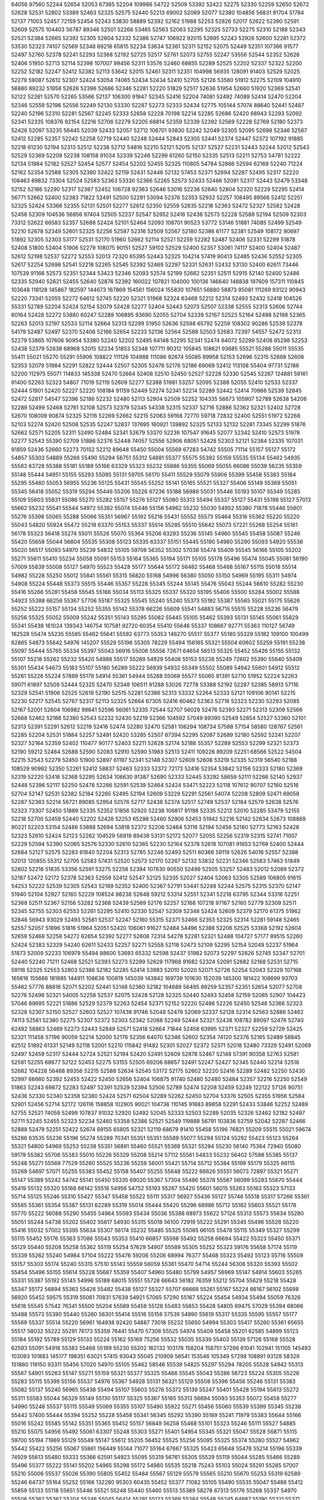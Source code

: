 64056
97560
52244
52654
52053
67365
52204
109986
54722
52509
53392
52422
52275
52330
52259
52650
52672
52628
52531
52802
53389
52463
52325
52575
52440
52213
69002
52069
52077
52380
104856
56831
91704
51784
52137
71003
52457
72159
52454
52243
53830
58889
52392
52162
51988
52253
52826
52017
52622
52390
52591
52609
52575
104403
56787
89346
52501
52266
53465
52563
52063
52295
52325
52733
52275
52310
52188
52343
52521
52384
52665
52392
52305
52604
52332
52386
52747
106922
92015
52695
52243
52926
52600
52281
52372
53530
52323
74107
52569
52348
69218
65815
52234
53634
52361
52311
52152
52075
52449
52351
107366
91577
52497
52760
52378
52241
52293
52368
52192
52725
52517
52761
52073
52755
52247
53556
52544
52352
52626
52406
51950
52713
52114
52398
107007
99456
52311
53576
52460
68855
52289
52525
52202
52337
52322
52200
52252
52182
52247
52412
52382
52113
53642
52015
52461
52311
52351
104998
56935
128091
91403
52529
52025
52279
59087
52612
52307
52424
53054
74065
52434
52434
52410
52705
52126
53580
51912
52275
52109
104910
56880
89232
51958
52626
52396
52686
52346
52281
52220
51829
52517
52636
51954
52660
51920
52369
52541
52122
52261
52570
52265
53566
52137
106300
91847
52345
52416
52204
74081
52492
74089
52414
52470
52204
52346
52559
52196
52556
52249
52130
53330
52287
52273
52333
52434
52775
105144
57074
88640
52441
52487
52240
52196
52310
52281
52567
52245
52333
52658
52228
70198
52214
52285
52686
52420
68943
52293
52092
52341
52335
108376
92154
52216
52706
52279
52205
68814
52359
52339
52392
52569
52228
52769
52180
52373
52426
52097
53235
56445
52039
52433
52057
52712
108701
93830
52242
52049
52305
52095
52698
52346
52567
52412
52285
52357
52242
52258
52719
52440
52248
52444
52843
52305
52441
52374
52447
52372
107192
91885
52218
61230
52194
52313
52512
52238
52712
54816
52210
52121
52015
52137
52527
52231
52443
52244
52012
52543
52529
52369
52208
52238
108158
91034
52339
52246
52299
61260
52150
52335
52513
52211
52753
54781
52222
52134
51984
52182
52527
52454
52577
52454
52202
52455
52325
110805
54784
52866
52594
62168
52240
71224
52162
52354
52588
52305
52380
52422
52119
52431
52446
52132
57453
52371
52694
52287
52495
52317
52220
108463
89832
73304
52524
52583
52363
53330
52366
52265
52573
52433
52466
52091
52317
52443
52479
53348
52152
52186
52290
52317
52387
52452
106728
92363
52646
53016
52236
52640
52804
52320
52229
52295
52414
56771
52662
52400
52383
71822
52491
52500
52291
53094
52376
52353
52932
52257
108495
89566
52412
52251
52325
52424
53366
52355
52131
52501
52277
52612
52350
52559
52835
52218
52363
52472
52327
52582
52428
52456
52309
104536
56856
97404
52505
52237
52547
52652
52416
52436
52573
52228
52588
52194
52509
52303
73312
52622
66583
52357
52688
52424
52101
52464
52093
108701
90523
53772
53146
51881
74085
52499
52549
52210
52678
52349
52601
52325
52256
52587
52316
52509
52567
52180
52386
61177
52381
52549
108172
90697
51892
52305
52303
53177
52531
52170
51960
52662
52114
52521
52259
52282
52487
52406
52331
52299
51878
52408
51800
52404
51906
52279
108075
90151
52527
59102
52529
52400
52357
53061
74117
52400
52404
52487
52612
52198
52537
52272
52553
52013
72320
65395
52443
52325
104214
57419
90413
52485
52436
52552
52305
52617
52254
52698
52541
52218
52265
52545
52392
52469
52297
52331
52631
52432
53130
52400
62611
73446
107539
91166
52573
52351
52344
53423
52346
52093
52574
52199
52662
52351
52511
52915
52140
52400
52486
52335
52940
52621
52455
52640
52876
52392
160022
107821
104000
100136
146640
148838
197609
157311
110845
103648
118128
145867
182597
144673
167869
154561
156024
155830
107651
56880
58873
95081
111269
93122
90943
52220
73341
52055
52272
64612
52745
52220
52321
51968
52324
63469
52212
52314
52493
52432
52418
104526
55331
52789
52204
52424
52154
52079
52428
52277
52404
52443
52073
52507
52338
52555
52313
52606
52744
60164
52428
52272
53880
60247
52289
106895
93690
52055
52704
52339
52167
52523
52164
52498
52198
52365
52263
52013
52197
52533
52114
52664
52313
52299
51950
52636
52598
65792
52259
108302
90286
52539
52378
54179
52487
52497
52370
52406
52166
52654
52233
52136
52564
52588
52503
52683
72397
54557
52472
52313
52279
53865
107606
90954
53380
52240
52202
52495
64148
52295
52341
52474
64072
52299
52408
65298
52253
52438
52379
52638
68968
52015
52234
51853
52348
107711
90312
105845
108621
93685
55521
55286
55011
55535
55411
55021
55270
55291
55906
108822
111126
104988
111086
92674
55085
89958
52153
52696
52315
52668
52608
52353
52079
51984
52291
52822
52444
52507
52305
52476
52176
52186
69069
52412
113108
55404
97731
52186
52200
112975
55071
114833
145338
52470
52664
52408
52510
52450
52527
52228
52330
52545
52267
124881
59161
91400
52263
52323
54807
71019
52119
52609
52277
52388
51981
53257
52095
52388
52055
52410
52533
52337
52444
51901
52420
52227
52220
108184
91159
52449
52274
52341
52214
52289
52442
52414
70966
52539
52845
52472
52817
54547
52396
52186
52232
52480
52113
52904
52509
52252
104335
56673
105907
52789
52638
54206
52289
52499
52468
52761
52108
52573
52379
52345
54338
52315
52337
52716
52886
52362
52321
52402
52728
52670
108009
90874
52325
52116
52269
52662
52215
52063
59168
72770
59718
72832
52400
52551
51972
52268
52103
52274
52420
52506
52535
52247
52837
137695
160921
139892
52325
52133
52132
52281
73345
52299
51876
52662
52571
52205
52311
52490
52484
52341
52679
53370
52236
107547
91645
52077
52342
52410
52573
51978
52277
52543
55390
52709
51886
52376
52448
74057
52556
52906
68051
52428
52303
52121
52384
52335
107031
91859
52436
52660
52273
70152
52212
89648
55450
55004
55569
67283
54742
55505
71114
55157
55127
55172
54857
55303
54889
55266
55490
55294
56751
55312
54881
55377
55575
55392
55159
55535
55134
55462
54935
55583
63728
55388
55181
55189
55166
63329
55323
55232
55886
55355
55069
55055
66086
55039
56235
55359
55148
55444
54951
55155
55293
55095
55131
59705
56170
55411
55529
55079
55906
55399
55458
55383
55184
55295
55460
55053
56955
55236
55125
55431
55545
55252
55141
55165
55521
55327
55406
55149
55369
55051
55345
56418
55052
55319
55294
55446
55206
55226
67236
55188
56989
55031
55446
55193
55107
55349
55285
55109
55603
55831
55086
55270
55282
55157
55276
55127
55060
55313
55494
55337
55127
55431
55198
55127
57013
55662
55232
55541
55544
54972
55382
55074
55446
55156
54962
55232
55030
54952
55380
71878
55446
55601
55276
55398
55065
55288
55066
55351
56967
55192
55216
55431
55552
55573
55464
55316
55362
55220
55220
55043
54820
55924
55472
55218
63370
55153
55337
55514
55285
55510
55642
55073
57221
55268
55254
55161
56178
55323
56418
55274
55011
55526
55070
55364
55206
63293
55236
55145
54960
55545
55458
55087
55246
55420
55658
55044
56804
55535
55308
55123
55335
63337
55151
55445
55190
54980
55290
55093
54920
55536
55020
56517
55093
54970
55239
54832
55105
59708
56352
55302
57038
55474
55409
55545
56166
55105
55202
55271
55611
55410
55234
55058
55091
55153
55164
55365
55194
55171
55105
55178
55496
55474
55045
55081
56190
57009
55839
55008
55127
54970
55523
55428
55177
55644
55172
56462
55468
55468
55167
55115
55018
55514
54982
55228
55250
55012
55841
55561
55315
56820
55168
54996
56380
55050
55150
54969
55195
55311
54974
54908
55224
55448
55373
55515
55446
55357
55228
55345
55244
55145
55476
55043
55244
56610
55282
55230
55416
55266
55281
55458
55545
55166
55034
55113
55325
55337
55320
55195
55406
55500
55284
55002
55588
54923
55388
66256
55367
57706
55187
55325
55545
55240
55240
55373
55192
55387
55565
55021
55175
55626
55252
55222
55157
55134
55252
55355
55142
55378
66226
55609
55541
54883
56715
55515
55228
55236
56479
55256
55325
55052
55009
55242
55351
55143
55295
55082
55445
55105
55462
55393
55131
55145
55061
55829
55341
55438
161024
139343
146754
107581
92720
60354
55410
55646
55337
108667
92771
55363
110127
56749
182528
55474
55235
55585
55462
55641
55592
63773
55353
146270
55517
55377
55180
55329
55182
109100
100499
62865
54873
55642
54976
145207
55529
55196
55305
78229
55494
156165
55321
55504
60602
55259
55191
55238
55097
55444
55765
55334
55397
55043
56916
55006
55556
72671
64654
56513
55325
55452
55426
55155
55132
55107
55218
55262
55232
55420
54988
55517
55289
54929
55408
55153
55238
55249
72602
55390
55640
55409
55301
55434
54673
55183
55107
55180
56289
55222
56939
54932
55349
55502
55089
54942
55601
54912
55512
55261
55226
55224
57889
55178
54914
55361
54944
55288
55069
55577
55065
91391
52710
51952
52224
52263
59071
61897
52509
52444
52325
52470
52348
106511
91288
53026
72778
53388
52192
52287
52385
58913
57116
52329
52541
51906
52525
52619
52190
52515
52281
52386
52313
53332
52264
52333
52121
109106
90141
52215
52230
52217
52545
52767
52317
52113
52325
52664
67305
52416
60462
52363
52716
52323
52230
52293
52085
52167
52001
52604
106982
98641
52596
56061
52335
72544
52707
56029
52476
52393
52271
52313
52309
52566
52668
52462
52188
52380
52543
52232
52430
52219
52366
104592
57049
89390
52549
52854
52527
52360
52101
52313
52391
52291
52612
52219
52416
52474
52280
52470
52581
106294
108734
57588
57154
58580
128767
52561
52285
52204
52531
51884
52257
52491
52420
53285
52507
67394
52295
52097
52689
52180
52592
52241
52207
52327
52164
52359
52402
110477
90177
52403
52211
52628
52174
52188
55357
52289
52553
52299
52321
52373
52190
59212
52464
52688
52590
52083
52910
52590
51983
52513
52411
109226
89209
52251
68566
52522
54504
52215
52543
52279
52450
51900
52897
61197
52341
52148
52307
52609
52608
53219
52335
52319
56540
52188
108529
90992
52350
52261
52412
58837
52463
52333
52372
72173
52416
52354
53842
52156
52333
52180
52369
52319
52220
52416
52368
52295
52634
106630
91387
52690
52333
52445
53292
58659
52111
52266
52140
52937
52448
52396
52117
52250
52478
52286
52591
52539
52464
52424
53471
52223
52118
107612
90707
52160
52516
52704
52147
52531
52382
52184
52265
52495
52194
52609
53229
52291
52561
54074
52208
52809
52471
69058
52287
52383
52214
56721
89085
52954
52576
52717
52438
52374
52517
52749
52537
52184
52579
52638
52576
52323
73307
52450
51889
52335
52352
51856
52920
52238
106817
91198
52335
52212
52010
52285
53479
52155
52218
52700
52459
52440
52202
52428
52253
65298
52460
52906
52453
51942
52216
52142
52834
52673
108869
90221
52203
53154
52486
53888
52694
53818
52372
52206
52464
53116
52194
52456
52180
52773
52163
52428
52323
52610
52424
52123
52262
104529
56919
89438
53131
52172
52077
52055
52256
52319
52315
52741
71007
52229
52594
52390
52065
52576
52330
52610
52365
52230
52164
52378
52618
107081
91653
52769
52400
52444
52684
52127
52575
52283
61840
52204
52313
52785
52246
52493
52511
60366
59119
52626
54016
52557
52388
52013
120855
55312
52705
52583
57431
52520
52573
52170
52267
52132
53832
52231
52346
52583
57463
51849
52802
52216
51835
53356
52591
53275
52258
52394
107830
90550
52499
52505
53257
52483
52012
52089
52372
52187
52472
52172
52378
52363
52559
52412
52547
52125
52335
52027
52404
52063
52305
52589
106805
91615
54253
52222
52539
52305
52543
52189
52352
52400
52367
52791
53441
52248
52244
52575
52315
52370
52147
51940
52104
52927
52160
52229
108524
98238
52648
59212
53314
52551
52341
52218
63795
52344
53316
52251
52368
52511
52367
52156
53282
52368
52439
52569
52176
52257
52166
107218
97167
52160
52779
52309
52511
52345
52755
52303
62553
52261
52295
52410
52330
52547
52309
52348
52424
52609
52379
52170
61375
51962
52848
56943
93029
52493
52581
52537
52247
52160
55315
52371
52466
52353
52325
52314
52281
59148
52465
52557
52057
51896
51816
51964
52051
52420
106061
91627
52484
54496
52388
52206
52525
53368
52192
52604
52659
52468
52258
54272
62654
52392
52277
52608
72314
54278
52281
52321
52488
104727
57177
89515
52260
52424
52383
52329
54240
62611
52433
52257
52271
52558
52118
52473
52109
52295
52154
52049
52237
51964
51873
52009
52233
106979
55494
88600
53693
65332
52598
52437
51982
52073
52297
52626
52745
52347
52701
52440
52240
71211
52468
52521
52393
52273
52299
52629
117968
91682
52324
52091
52682
52168
52531
52715
59116
52325
52553
52803
52386
52182
52285
52414
53983
52010
52020
52071
52726
52254
52043
52329
107168
165616
155666
181685
144911
108636
100819
145039
143842
169739
101630
152039
145300
181422
108699
93703
55462
57776
88816
52071
52202
52441
52148
52360
52182
104689
56495
89259
52357
52351
52654
52077
52708
52278
52496
52321
54005
52258
52537
52075
52428
52128
52325
52440
52493
52458
52159
52085
52907
104423
57046
89695
52221
51886
52529
52379
52263
52454
52371
52152
52220
52486
52226
52450
52548
52366
52323
52328
52307
52150
52527
52603
52527
107438
91746
52048
52476
52069
52337
52128
52314
52563
52886
52462
74113
52561
52380
52275
52307
52372
52303
52342
52088
52249
52444
52321
52438
108782
89097
52476
52740
62492
58863
52489
52273
52443
52849
52571
52418
52664
71844
52458
63995
52371
52327
52259
52729
52425
52321
111458
57196
90059
52214
52000
52176
52356
64070
52346
52602
52354
74120
52376
52165
52489
58845
62512
51892
61331
52149
52118
52001
52210
115842
91482
52301
52027
52372
52371
52018
52480
73329
52491
52069
52497
52459
52317
52444
52724
52521
52194
52420
52491
52609
52878
52467
52148
57391
90358
52763
52581
52581
52255
68677
52122
52453
52275
53155
52505
69206
68857
52491
52247
52427
52345
52440
52214
52516
52682
104228
56468
89356
52215
52588
52634
52545
53172
52175
52602
52220
52416
52289
52482
52250
52430
52997
66660
52392
52455
52422
52450
52656
52404
106875
91740
52480
52480
52484
52357
52216
52250
52549
51863
52243
69872
52283
52497
52391
52529
52394
52506
52789
52474
52208
52459
52249
122122
57126
90751
52436
52330
52340
52358
52380
52424
52571
62504
52289
52262
52450
52704
53376
52505
52355
51956
52584
52901
52456
52714
52172
126116
158858
102905
90021
104736
110145
91883
89858
52291
52433
53846
52252
52489
52755
52521
74059
52499
107837
91032
52920
52492
52045
52333
52503
52289
52035
52326
52462
52182
52497
52711
52245
52455
52323
52234
52460
53358
52386
52521
52549
119888
56791
103836
52759
52042
52287
52466
52888
52479
52251
52422
52674
69155
65805
52321
52119
68679
91410
55458
55196
76821
55209
55515
55021
59674
55286
63535
55236
55196
55274
55289
70341
55351
55351
55589
55077
55294
55124
55292
55423
55123
55264
55321
54800
54969
55253
55238
55351
56891
55460
55521
55369
55321
55294
55230
56140
75364
72940
55080
59179
55382
55706
55383
55010
55226
55329
55208
55214
57112
55561
54833
55232
56402
57598
55385
55137
55248
55271
55569
77529
55260
55525
55236
55258
56001
55421
55714
55712
55384
55199
55179
55325
66115
55269
54897
57071
55255
55383
55452
55158
55407
55255
55648
55222
66626
55551
56073
72897
55321
55271
55147
55389
55242
54742
55141
55450
55335
69020
55367
57304
55486
55378
55567
56099
55283
55670
55444
55419
55132
55320
55168
66142
55518
54956
54752
55193
55267
55420
55601
56015
55263
55163
55323
57133
55714
55125
55246
55310
55427
55347
55458
55522
55111
55317
56927
55436
55127
55746
55518
55317
57266
55361
55565
55361
55354
55387
55131
62289
55319
55014
55444
55420
55296
68986
55712
55182
55603
55521
55178
55770
55222
56088
55290
55455
54964
55093
55434
55036
55388
68973
55622
57124
55313
55573
55634
55280
55051
55244
54738
55202
55402
55617
54930
55315
55018
56100
72919
55222
55291
55345
55496
55528
55220
55416
55032
57002
55395
55634
55307
56174
55232
55485
55325
55085
66105
55478
55115
55349
55327
55299
55115
55452
55176
55363
57086
55543
55353
55410
66857
55598
55492
55258
66694
55422
55323
55450
55371
55129
55440
55208
55258
55362
55119
55254
57629
54907
55589
55305
55252
55323
59176
55658
57174
55119
55339
55262
55240
54984
57104
55222
55476
59206
55206
68994
76377
55468
55323
55492
55123
55716
55509
55157
55303
55174
55240
55315
57510
55143
55559
56059
55361
55470
54714
55244
56306
55320
55393
55502
55454
55496
55155
55614
55228
55687
55359
55407
54960
55480
55799
54957
56969
55147
54914
55603
55265
55331
55387
55192
55145
54996
55188
68015
55551
55728
66643
56182
76359
55212
55704
55629
55218
55428
55347
55172
56894
55363
55426
55482
55438
55127
55327
55707
66668
55261
55167
55224
66167
56102
55698
56920
55452
59575
55319
55061
70831
57639
54921
57065
57290
55167
55224
55454
54934
55494
55059
76326
55618
55545
57542
76341
55500
55204
55589
55458
55128
55483
55653
55428
54805
69475
57029
55394
68066
55488
55573
55390
55440
55260
56301
55414
55516
55156
57539
54990
55619
55317
55335
55595
55557
55177
55569
55337
55514
55220
56961
164938
92420
54887
73018
55232
55650
54994
55303
55417
55260
55361
65655
55517
58032
55222
55291
76173
55359
76441
55470
57308
55525
54974
55409
55458
55201
62585
54899
55123
55184
55192
55789
55129
55133
55224
55162
55169
75256
55532
55035
55339
55403
55139
57126
55168
55528
62593
55091
54918
55383
55468
55189
55230
55202
162132
103176
158204
158751
57266
61041
102941
151105
145493
103093
101883
145177
198351
63021
57415
93043
55045
210909
56541
153546
105349
57298
108891
93128
58329
151860
119150
93311
55456
57020
54970
55105
55462
58546
55539
54825
55297
55294
78205
55528
54942
55313
55567
54901
55263
55147
55271
55159
55321
55377
55325
55466
55545
55043
55286
56723
55224
55305
55226
55283
55115
55399
55156
55537
54976
55367
54928
55131
56321
55129
55508
55396
55456
55246
55131
55383
55082
55137
55240
56965
55438
55494
55107
55603
55276
55372
55139
55247
55401
55428
55194
55613
55272
55311
55583
55044
56329
55149
55130
55117
55325
55367
55165
55313
56694
55093
55353
55072
55458
55277
54990
55248
55537
55115
55549
55069
55355
55107
55490
55922
55271
55456
55060
55539
55399
55345
55238
55442
57400
55444
55394
55252
55228
55458
55341
56345
55292
55390
55189
55241
71979
55383
55644
55166
55016
55242
55585
55142
55351
55365
55452
55157
56849
56258
55468
55101
55323
55246
55111
55527
54885
55210
55075
54956
55492
55061
63307
55248
55303
55271
55401
54954
55345
55321
55047
55528
56871
55115
59700
55194
71969
55129
55549
55147
55612
55205
56452
55525
55256
55095
55325
55374
55280
55527
54962
55442
55422
55256
55067
55861
156449
55144
71077
55164
67667
55325
55423
65648
55478
55214
55196
55339
74929
55613
55480
55333
55366
62591
54923
55095
55319
56761
55305
55529
55119
55044
55285
55466
55289
55496
55377
55222
55141
55202
54965
55298
55172
54980
55535
55218
75243
55103
55024
55291
55285
57007
55210
55006
55537
55026
55390
55805
55452
55484
55567
55129
55579
55565
55210
55670
55253
55319
62589
55246
64737
55164
55252
55166
132280
95303
60435
55452
55377
71082
55105
55490
55535
55047
55488
55412
55859
55133
55118
55651
55446
55521
55248
55440
55460
55513
55389
58278
67313
55176
55268
55337
54970
55506
55362
55367
55204
55246
55045
56414
55281
55123
55369
55384
55548
55245
64687
55190
55321
55371
55519
56759
55325
55431
55174
55309
55270
55317
71842
55620
55218
55093
55252
55129
55267
55405
55026
55404
55254
55282
55139
55434
55041
55308
54917
56650
55325
55171
55123
55619
55365
55293
55545
55089
55553
55884
55367
55238
55333
55478
55680
55073
55519
55337
55216
55307
55428
54913
55549
57715
55079
55329
55460
55060
55288
55285
55135
55535
54912
55379
55995
55468
55337
55145
55397
55214
55129
55422
55448
55270
55122
55290
55371
57232
55174
55170
55159
55156
55401
55452
55206
55450
55533
55446
55082
55185
55429
55287
55325
55540
55083
56325
54948
54984
55210
55222
56491
55180
56908
55485
55165
55926
55124
55343
55313
54877
55531
55012
55289
55163
55549
55126
55405
55959
55356
55286
55277
55185
55337
55154
55506
55645
56519
55480
55041
56196
55408
55131
59662
55285
55585
55222
55377
55946
59693
55133
55317
55222
55499
55180
55296
55252
56491
55520
55224
55140
56935
54909
55450
55259
55133
55121
54809
55865
55563
55164
63331
55540
55234
55888
55419
71844
55491
55325
55322
55507
56533
55293
55541
56232
56558
90626
52337
52500
51851
52313
69815
52267
52567
52297
53195
52548
52460
52363
51980
52238
52515
52303
52434
52449
52777
52446
107677
90683
52083
52363
52478
52498
53836
52622
52356
52560
52370
71001
52557
72133
65298
52340
52378
52336
52779
52011
52111
52640
52261
108734
90122
52708
52267
52753
74103
52449
74065
52363
52452
53744
52217
52341
52109
52470
52579
52133
52448
59211
52321
52266
52479
52450
108671
89648
52547
52420
52460
56025
52386
72540
52662
56071
52464
52380
52311
52262
52343
52559
57626
52523
52456
52141
68249
52226
52232
108225
93344
52053
52487
52591
52498
52434
52662
52664
52335
52668
52204
52493
52463
52573
59414
52533
54824
52268
52297
52150
65530
52668
106656
55177
89063
52364
52370
52214
52265
51871
52886
52325
52377
52329
52213
52416
52508
52311
52515
52105
52805
56436
52728
54282
52515
73428
109078
90067
58851
52438
52459
62198
52466
52701
52371
52258
52486
52327
52264
52785
52556
52388
53429
52708
52724
52339
52516
52621
52271
107632
211990
57146
56997
92860
55696
88799
52248
52260
52244
52373
52327
52361
52162
52779
52537
52150
56880
52438
52444
108096
95702
52434
52097
62502
67358
52374
52418
52236
52329
52779
52449
52047
52743
52654
67312
52416
52592
52366
52408
52285
52358
52313
106650
91387
52336
52444
67325
52317
60526
52386
52404
53840
58847
62508
52238
52640
52648
59414
52009
52618
52678
52719
52665
52283
52317
107281
91484
52299
52394
52570
52301
52085
52492
52212
52349
52209
52327
52384
54548
52438
52449
51787
65371
52497
52546
52690
52549
52258
53919
108715
90227
52277
54756
52519
52509
52918
52435
52442
52329
52316
52584
52670
52321
52318
64441
68179
52212
52354
52622
52493
52573
52628
106548
90781
52339
66980
57252
52217
58672
68500
52218
52212
52212
52071
52472
52658
52884
52400
52289
52623
52295
52487
52188
52602
52352
106898
91651
52311
52447
52019
52313
52164
52854
52549
52313
52147
52291
52389
52317
52402
52618
52519
52331
53566
52166
52109
52434
52146
52616
106827
91489
52394
53532
52243
52719
52481
52473
52088
52715
52320
52450
52307
53548
52213
52924
52216
52928
52061
52614
53304
52360
52396
52055
107404
92725
52598
52410
52662
52444
59118
61859
52503
52483
52727
52144
52243
52561
52422
57268
52209
52588
52317
51996
52341
67070
52352
108313
91541
58932
52333
74071
52426
72159
62165
52642
52073
52408
52249
52134
52045
52270
52337
52479
52874
52331
52667
52331
52329
52369
107470
102022
52352
56994
52805
51833
52299
69855
52249
52404
52303
52521
52225
54861
52677
52638
54181
52575
52650
52420
52533
52680
51954
123344
92081
52396
52358
59132
52043
51880
53175
52241
52410
52571
52575
52319
52531
59678
73150
52553
52260
51928
52515
53253
52269
52188
106888
91673
52152
63771
52260
52244
52228
52498
52152
58730
52367
52567
51999
52332
67400
52362
52372
64503
52377
52178
52447
52479
52317
106714
91451
52414
52271
52408
52148
52348
71891
52404
52304
52103
52475
52582
52321
52670
52574
52291
52434
52259
58661
52470
52400
53883
52487
108353
89767
52219
54409
52412
54399
52234
54703
52152
52297
52400
62494
52333
52384
52492
59096
52485
52204
52317
54222
52622
52479
52422
107022
91116
52731
52234
52105
52729
55010
52935
52709
52281
52642
52261
52199
56819
52460
74117
52262
52497
52446
52271
52188
52685
52063
104852
56852
90394
52315
52456
52481
53775
67293
69220
52063
52320
52569
52164
52505
52317
52416
52665
52511
52527
52109
52248
52345
52348
52610
107796
90465
52184
52343
52174
52416
52156
53104
52356
52386
52445
52565
104356
110940
150819
131258
52089
52236
106139
55246
52372
52953
52040
52725
52325
55383
52208
52201
52473
52599
52310
52608
52414
55419
52311
52186
52410
52277
52631
52331
53471
52104
107172
101243
52220
52246
52263
52167
52374
52358
52569
52319
52347
52226
61867
52582
51948
53935
52449
52487
52810
65324
52065
65397
52330
108540
91742
54233
52801
52569
52733
52515
52319
52600
52186
54247
52418
52322
52297
52410
52151
56775
52250
52700
52287
68935
52354
52388
52236
108677
95155
52592
52519
52478
52350
52227
51817
52694
52188
52446
52442
57244
52606
58692
52029
52694
52398
52317
52556
52235
52625
52252
106700
54873
52621
52559
52339
54581
52625
52265
71864
52359
52325
52425
52188
52341
72790
52630
52242
52397
52656
52139
52287
52856
52202
106016
92581
52460
53838
52475
52340
52507
52220
52646
53118
61863
52446
52473
62500
52246
52483
52338
52170
52297
52335
67140
52059
52394
52579
109552
90847
52287
56065
52414
52422
52146
54982
52196
52422
52109
52180
52305
62490
52293
52063
52269
52380
52025
52152
52099
52287
52390
106763
92024
52349
52057
52315
59089
52281
52886
52194
52204
52743
52105
52349
52454
51928
52533
52485
51952
52853
52410
52330
52176
52474
52391
107854
91171
52182
52299
53029
68826
52961
52497
52371
53118
52386
52357
52097
52358
74104
52549
52715
52491
52271
52339
52437
52107
52704
107305
91204
52703
52959
52261
52345
53054
52301
52458
52277
52457
52977
52281
52662
52265
52548
52208
52424
52297
52345
52404
52247
52416
52194
107646
91153
52217
52152
52509
52311
52372
52326
52618
52164
52428
52765
52700
52154
52378
52285
52258
52694
52206
52259
52247
52032
52569
52123
107908
90377
52071
52299
52482
52726
53303
52523
52378
52682
52482
52280
53106
61875
52408
52216
52248
57264
52576
52077
52202
52533
52718
52521
108659
89503
52551
52228
54328
52358
52069
52747
52301
52484
52262
52166
52186
52135
52351
52373
52394
52430
52303
52511
52452
52539
52394
114276
161062
196735
145411
146692
144057
55641
89437
52476
52269
57328
52279
52372
52142
106717
55179
89356
52079
52335
52565
52215
52543
51982
60015
52336
52398
52141
52363
52327
52400
52265
52485
52600
52499
52136
52471
52334
52150
107025
90588
52680
52387
52243
52624
52392
52301
52329
52461
52233
52315
52485
74096
52442
52486
52426
52642
52382
52398
52652
52235
52900
52575
107753
90528
52206
52220
52019
52400
51970
52458
52466
52314
52279
52358
52567
52313
52295
52272
52146
57715
52331
52470
62797
52521
52299
106952
55020
88743
52083
52420
52424
52258
52420
52319
59321
54625
52198
52071
52315
52592
52289
52747
52329
71204
52144
52935
52153
52557
52295
108937
89544
52545
52174
52414
72513
52650
52441
52299
52395
52587
52198
52523
52263
52454
52602
52608
52221
63743
52166
52416
52336
52584
107808
96580
52634
51956
52642
52299
52134
58704
68566
52615
52321
52941
52384
52217
51938
52297
52192
52192
52715
52709
52344
52339
68183
107564
91143
73313
52627
62801
52170
52482
52420
69815
53855
52251
52459
52336
52180
57249
53132
52400
52336
52338
70236
52059
52564
52311
108850
89055
52186
52705
52166
52408
52327
52854
52745
52501
52422
52243
52469
55729
52501
52467
52535
52214
52214
52411
52166
52317
52283
104717
57084
89876
52622
52087
52452
52452
51976
52566
52459
67362
52285
52283
52277
52352
52124
52277
53025
52477
52338
52668
52551
52095
52453
107820
91655
52630
52238
52456
52327
52107
52329
59063
52545
52697
52178
52525
52535
52420
52584
70257
72300
52472
52472
52377
52626
53854
107287
91694
52194
52357
52301
52348
52113
59030
52474
52575
52216
52773
52527
52547
52097
52382
52491
52029
52059
56471
52505
52035
52214
52326
108003
90726
52349
55445
53049
52265
52311
52561
52370
52335
52481
52132
52369
52268
52263
52239
52398
52487
52186
53352
52408
52636
52548
52218
108513
90262
52301
51996
52281
52476
52228
52398
52166
52634
52468
67350
52289
52416
52360
52624
51985
52287
52327
52598
52216
52330
52347
107113
92311
52501
52291
52724
57288
52138
52303
51970
52251
55698
52241
52465
52174
52441
52202
51912
52295
52640
52557
68249
52033
52573
52314
107890
101873
52414
52501
52444
52202
52510
55716
52491
52502
52195
52511
52254
52866
52612
73341
52264
52289
52533
52595
52087
52450
52475
108946
101899
68522
52434
52318
53045
52674
52238
52361
52176
52438
52105
52297
52493
52394
52398
52707
52648
51944
52543
52113
52255
52216
104340
56702
89673
52378
52597
74087
52557
52533
62510
52268
54395
69839
52807
63839
52483
52473
52323
52337
56426
52301
52874
52170
52420
107434
91328
52270
52275
52394
52380
51861
52594
67356
52341
52434
52501
51917
64590
52855
52129
67384
52515
52497
52114
52352
52775
52595
104687
55286
52315
52446
52591
52194
52120
52338
52326
52670
52236
52456
60160
52291
52246
52307
52376
52595
52280
52230
52284
52515
52253
52340
107330
91228
52489
52344
52384
52588
52120
52455
52005
52457
52537
52295
52598
52303
52442
52408
55379
52174
52414
52217
52569
52440
52456
52914
107541
90252
52725
74065
52791
52241
52517
52209
52057
52539
52380
69800
53912
52216
52462
52360
52130
52060
53205
71338
52230
52462
120458
93083
52848
52331
52182
52364
52450
52668
52474
54623
52880
52517
52293
52144
59325
52192
52092
52539
52233
52214
52089
52386
52702
52545
107849
91413
52275
52426
52000
52468
52273
52523
52445
73349
51974
52176
52572
52317
52711
52473
72048
54024
52487
53187
52642
52311
52432
107114
96225
52286
52507
52136
52459
52059
52462
51899
52500
52545
52531
52616
69194
52554
52323
52367
52194
52779
67590
52333
52176
52063
105185
56988
89424
51992
52487
52240
52920
52539
73351
52409
55635
52587
52586
52408
67398
53652
52057
52267
52322
53297
52407
52412
52395
104096
56934
88958
66444
52661
52017
52378
53841
52196
62215
52374
52208
52241
52364
52342
52164
52089
52380
52465
52289
52390
52248
52486
52412
107065
90603
52118
52338
52273
52278
52593
52349
52660
52429
60354
52186
52525
52436
52626
52569
52276
54054
52063
52718
52445
52390
52674
52464
108404
90652
52503
52472
52115
54984
52224
52377
52152
52160
52299
62526
52253
52079
52472
54935
52230
52307
52408
52050
68945
52402
68972
107701
90449
52293
52342
52269
52836
52564
52364
52364
52600
52122
52445
52023
52439
52545
52299
52586
51902
52221
52638
52170
52577
52527
52551
108158
89606
52214
52510
52289
73164
60275
52416
52737
72830
52264
52267
52388
74059
52232
52303
52489
52402
51978
52556
54603
52683
104776
160669
103702
92761
114809
151394
145348
181816
167385
156899
199832
145161
146752
109174
92805
55238
91968
52448
52500
52164
52418
51942
52876
52738
52501
52216
52394
107124
92105
52575
52311
53032
52446
52488
52013
52228
52293
52146
52078
52365
52323
52408
52037
52358
52077
52258
52731
52365
52325
52233
52622
107997
91813
52385
52442
52335
52694
52779
52273
52642
52366
52406
52650
52287
52115
52222
52436
52118
52481
52118
52253
52420
52178
59999
52979
108907
90958
52174
52337
52565
53748
52257
62236
52460
52414
60497
62161
52385
52121
67326
52422
52426
52164
52573
52275
53207
52700
54242
108332
90101
74069
52545
68072
52160
52594
52729
52463
52393
52158
52059
52420
52341
64053
52313
52059
52333
52297
52347
51895
52491
52860
107779
90777
52497
52475
52444
52222
66631
52337
52529
52521
52492
52137
52430
52453
52190
52206
73121
52878
52557
52413
52424
52268
67093
108235
90621
52440
52554
52644
53210
52174
53217
52583
52136
52740
52468
52609
52565
52266
52211
52301
52202
53935
52323
52307
52325
52456
52412
57249
89518
52422
52550
52265
53066
52219
74118
52217
52575
52487
53045
54806
52559
52339
52567
52114
52241
52289
52073
52699
52406
52444
120982
90380
52236
74114
52511
52420
52261
52293
52406
52569
52347
52637
52049
52515
52180
52707
52384
52330
52428
52117
52234
56569
52245
114109
92228
52107
52305
52850
52291
52892
52462
53880
52614
52460
52458
54608
68848
52989
52709
52299
52351
52296
53382
52034
67602
52406
106865
91553
52672
52572
52567
52367
52311
52573
52187
52404
56525
52279
52537
52336
52285
52089
52323
52418
52327
52313
52402
52168
52577
52344
106993
93027
59993
61221
52702
52208
52473
52231
52197
52452
52416
52566
52039
55660
52317
52402
52371
52276
52782
52273
53062
52156
52141
52521
57199
90138
52630
52444
52315
52481
52886
52523
53144
52176
52051
52095
52224
52333
52320
52715
52690
52680
52638
52258
52620
53437
52564
103834
57120
103418
52206
52234
52337
52318
52539
52293
74097
52339
52297
52458
52331
52696
52547
52081
52133
52264
52457
52454
52438
52275
52196
108179
91466
52277
52638
52396
52075
51918
52226
52564
52307
52573
52347
52549
52332
55374
52059
52302
63694
52152
52430
53233
52539
52198
106549
92694
70963
52301
52570
52360
52140
52489
52894
52587
53047
52559
52486
52382
53320
52230
52209
68094
51993
52319
52561
52370
52158
52186
56608
89703
52057
52423
52380
52579
52493
51984
52466
51863
53033
52386
52503
52563
52255
52170
52023
51867
52864
51911
52350
52249
52249
112579
54772
89027
52503
58841
62514
52237
52640
52650
59406
52588
52501
52484
52348
52184
53741
74092
52426
52470
52365
52434
52387
52751
104602
57585
89071
52468
51980
52561
52358
52735
52418
52961
52553
52446
52598
52463
52203
52249
52144
52466
52266
52618
53245
52547
53302
51997
106436
92692
52089
52465
52713
52495
52044
51893
51958
64548
52027
54828
52432
52568
52912
52382
52531
52469
52586
52331
52390
52384
52386
52492
107654
91135
52537
52501
52265
52460
52135
52559
52511
52555
52319
52458
72332
52431
52333
52402
52364
52227
52446
52604
52448
52218
52307
104479
57181
88773
52455
52356
52374
52549
52398
52562
52216
52315
52593
52218
74112
52408
52569
52577
52063
55141
51985
52527
52642
52275
59983
108274
89669
52707
62557
52138
52442
64122
52257
52416
52405
64082
52356
52331
65328
52297
52364
52448
52603
68933
52061
52440
52565
52329
108649
90243
65869
52108
52721
52317
52146
52672
52678
51995
57496
52031
52427
52281
52701
52301
70145
52265
52146
52422
52761
52410
56438
109266
89611
52602
52442
52369
71009
52549
72126
65308
52345
52361
70976
52771
52497
52422
52588
53741
52098
61375
52289
52408
52396
107033
91589
52587
52444
52327
52499
52595
52383
52331
52517
52265
52551
52223
57183
52531
51978
52123
52329
52153
52454
52446
52780
51875
52309
108024
90814
52925
52392
52105
52266
52676
69193
65871
53045
52410
52348
52335
52333
68832
53791
53618
52523
52242
52406
52307
52609
52232
107880
91548
52174
52519
62242
52591
54961
52339
52371
72171
52436
64065
52394
52463
52249
52239
52342
63699
52630
52376
52309
52556
52243
108546
90409
52360
52519
52350
52311
52483
52232
52339
52282
52575
51982
52422
52547
52335
53333
52472
52579
52256
52212
52315
52568
52362
52164
107246
90199
52022
59688
52635
51884
52374
52404
66220
59728
52481
52266
52438
52127
52593
52390
52259
52237
52305
54201
52162
53134
52585
107083
109243
137961
52656
52424
52345
52361
52513
52243
52612
52308
52503
52517
51993
52085
52297
52232
52211
68088
51996
104243
60529
89380
73355
52430
52471
52414
52186
59177
52438
52355
52162
52475
52335
52361
52579
52448
52114
52277
52599
52103
52346
52126
52844
108219
92212
52384
52477
52061
52216
52461
52109
52462
52644
52450
51974
52208
52485
52269
53477
52466
52315
52154
52194
52459
52406
52443
52093
109102
90589
52525
53540
52345
52609
52555
52733
52084
56886
52178
52416
52523
52333
52383
52735
52505
52440
52075
52242
52747
52456
52281
104513
56949
89368
52323
52327
52155
52180
52475
59267
52743
52370
52339
52325
52656
52239
52019
52729
52430
58665
52420
52087
52011
52231
52357
107555
90851
52501
52200
52257
52253
74116
52309
52291
52483
52376
53701
52059
52462
52706
52404
52456
52349
52496
68110
52521
52890
52192
104960
55210
90338
52458
52624
52366
52249
52293
52500
52422
52315
52375
52366
52136
52396
52452
71820
52383
52267
52368
52480
52418
52061
52379
107454
90203
52156
52474
52396
63970
52519
52410
52147
52573
52290
52410
52204
52332
52236
53421
52454
55248
52846
52516
52352
52217
52117
104566
57154
88871
52385
71404
52293
52354
52320
52438
52507
52372
52271
52283
52404
52376
52556
52454
53630
52087
52396
52383
52342
52099
52271
107812
91369
53029
68812
53890
52184
52345
52172
52442
52279
52369
52440
52638
52261
52174
52672
52295
52186
52418
52322
52075
52337
52318
52222
108152
96669
52170
52515
52452
52045
51988
52840
52610
52326
52656
60071
61176
53104
52190
52579
52276
61298
52261
68251
52377
52376
52237
108294
90576
52281
52284
52359
62492
52271
52279
52471
52350
52327
52091
52295
52500
52472
52113
52010
52428
52390
52233
52697
52448
52811
112465
92144
52368
52967
52527
65849
69157
53475
52656
52157
52783
52267
52317
52204
52029
52777
52623
52561
52343
52494
52422
51827
52491
52602
109693
90300
52309
52378
52481
52529
52267
53616
52169
52089
52393
52212
52312
52662
52208
52354
52410
52537
52501
52271
52575
52489
52517
104333
57363
90407
51835
52301
52136
52535
52515
52513
52350
52400
52466
53114
63829
54454
52251
52109
52495
52497
52460
53921
52174
52689
52535
107767
91316
52210
52533
52347
52285
52681
51954
52563
52513
52342
53388
51998
72560
52310
51988
52535
52067
52313
52445
52309
52093
52456
52363
108346
90249
52174
52719
52346
73151
52264
52456
52295
52567
60352
52383
51902
53150
52242
52174
52168
52353
52186
52733
52178
52467
52868
107698
90536
52164
52143
52365
52144
52472
51974
52305
52206
67321
52077
56741
52147
52323
52576
52422
52547
52225
52620
52398
52599
52384
52277
57324
89275
52310
52594
52208
52325
52271
52341
52311
51976
52561
52606
52002
52471
52185
52364
52370
52539
52279
52051
52001
52344
52261
113401
56646
89320
52356
52291
72799
52449
52543
51937
52333
52172
52426
52539
52501
52223
52140
52333
52095
52346
52257
56386
52813
52389
52093
109476
89497
52234
52472
52119
52732
52369
52170
74113
52579
52218
52355
52664
52451
52527
52398
52333
52604
52595
52336
52380
52350
51791
106531
55285
52208
52464
52186
52430
52365
52402
52462
52200
52550
52271
52291
52252
52611
52450
52598
52612
52378
52145
52535
52350
52126
52440
106696
91534
59434
52198
52819
52250
52313
64147
52329
52256
52414
52046
52468
52499
53757
52690
52563
52342
52473
52184
52410
52233
52604
52725
108550
90419
63432
52485
52438
52000
52394
52557
52172
52680
52394
52495
64625
52321
52200
52059
52157
54030
52471
52384
52168
52472
52410
105663
92069
59807
52190
52283
52117
52109
52338
52307
52258
52401
52497
52202
52194
52759
52196
52319
52365
52555
52392
52268
52212
56567
53033
107888
92565
52579
52234
52710
52615
52549
52159
52844
52535
52291
51938
52493
63410
52414
52226
52908
52721
52309
52246
52025
53225
52269
52057
108964
89263
52392
52537
52348
52012
52837
52180
52198
52155
52743
52543
52107
52386
52448
52192
52491
53988
52251
52491
52262
52505
52255
105062
57183
89352
52680
52400
52555
52344
52208
62248
52285
52418
52318
53743
58922
52437
52079
52077
52009
52281
52426
52043
52295
52374
52390
106948
91416
53213
52162
53231
52575
52174
52392
52485
52624
52136
52217
52206
52192
66595
52608
52444
52447
52473
52287
52489
64449
52374
104419
105633
52648
58927
62530
52141
52736
52587
59379
52686
52400
52549
52354
52114
53844
74081
52331
52615
52299
52059
52615
52065
52297
106745
91397
52447
52600
52418
52094
52279
52277
52471
52354
52321
52095
52291
52501
52474
52108
52011
51900
52527
53912
52236
51867
52317
52432
107648
214022
57217
56682
93428
91859
52011
52267
52351
52438
52585
52209
52604
52188
52382
52212
52240
52141
51857
53051
106956
92797
52550
52467
52303
52033
52331
52574
52120
53665
52410
52357
53840
52152
52341
52176
52464
52325
52446
52707
52388
52254
52401
52357
106966
91849
56793
52422
52430
52226
52206
52479
52428
52170
74059
52603
52260
52271
52757
52382
52476
52637
52238
52438
52539
52331
52444
52255
57832
90275
51974
52257
51846
52862
52531
52351
52053
52000
52339
52065
52069
52452
52586
52221
52723
52586
52243
52083
52131
52733
52111
104911
57418
90096
52725
52485
53314
52293
52503
52277
52184
52515
52920
51897
52289
51900
51924
58728
52012
52688
52367
52543
52586
68056
53066
107882
90551
55079
52644
52573
53627
52453
52618
52281
52343
52372
52679
52271
52747
52097
52445
52418
52184
52359
52293
52289
51954
52598
52503
109095
89987
52213
52525
52349
52182
52551
52323
52289
52178
52196
52571
52456
52069
57338
52198
52479
53921
52254
52383
52404
52241
52773
51942
57092
91936
52057
54984
52282
52428
52311
53745
58925
52428
52084
52075
52196
65351
52229
62480
51858
52642
52664
52529
52236
52299
52563
122995
90564
52244
52664
52324
53554
52206
52926
52218
52929
52067
52611
53310
52602
52327
52385
52331
52506
52478
52146
52361
52319
52521
52416
108858
89846
52674
52456
52073
52262
52361
52258
52424
52194
52148
52281
52264
52375
59067
52422
52408
55208
52556
52273
52331
52250
65350
107430
91067
52567
52410
52291
52357
52240
52263
52714
52440
52363
52256
52714
52603
52196
52632
52339
52378
52210
52146
52352
52648
52856
52368
108270
91903
52095
52223
68824
52273
52285
52343
52586
52677
52442
52912
52274
52281
52477
52108
52527
52188
52577
52672
52128
52041
52143
104489
55331
89420
52546
53380
52252
52517
52255
52565
52230
52051
52380
52485
52216
52327
52571
53396
52463
52372
52275
52484
52377
52246
52117
106734
92109
51879
52038
71007
52553
52789
52281
52269
52729
52430
52138
52345
52371
52491
52239
54236
52602
52507
52547
52267
52211
52501
52483
108907
91413
52422
52093
52247
52142
52729
52682
52389
53695
65308
52621
52382
52352
53832
52182
52307
52186
52307
52087
52215
52330
52398
105034
56862
90251
52112
52802
52351
52327
52500
52265
52378
52382
52517
52204
52457
52255
71861
52319
72764
52799
52658
61377
52299
52202
104643
56824
89852
52433
52109
52331
52894
52447
52682
52102
52124
52287
52330
52378
51954
52553
52186
52402
52237
52128
52360
52458
52327
52186
106728
91825
52902
52424
60050
55323
52212
52418
51995
52446
52403
52043
52793
52301
52628
52759
52370
52394
52356
52230
52686
52414
52301
52201
106982
91012
52190
52418
52235
52483
51934
52702
52321
52127
52178
54726
52342
52509
51912
52198
52315
52251
52396
73474
52095
52458
52586
104185
56601
89388
52593
52258
52323
52273
52220
52701
52467
52228
52170
52103
52698
52344
52568
52412
52428
52396
52337
52324
52636
52505
52067
104225
56830
90064
52287
53233
64563
52583
52367
51954
52398
52436
52430
52309
52563
52031
52877
53414
52289
52454
52506
52549
52525
51998
52452
107124
91732
52267
52527
64537
52593
52373
51925
52432
52413
52438
52321
52533
52687
52112
52880
52328
52219
52306
52446
52218
52498
52275
53560
108810
90583
72168
65320
52270
52420
52590
53144
53180
52250
58930
52368
54446
52429
51785
52352
52458
52609
52428
52236
53081
52400
52265
108808
91715
52333
52503
52505
52261
53319
52541
52343
52216
63791
52348
52400
52424
52178
52174
52121
51950
52277
54520
52735
51938
52456
104572
56965
89834
52346
59029
52598
52346
52416
54278
52200
52749
52612
52267
52332
52287
52416
62551
52481
52842
52558
52265
52009
52269
52325
107007
90850
52551
52284
59146
52575
51926
52648
52398
52545
52334
52422
59083
52339
52230
52377
52502
53536
52101
52321
52719
52349
52644
52551
108568
89140
52274
52965
52469
52178
52348
52228
73292
52400
52616
52856
52617
52210
52324
52559
52176
52618
52344
52021
52084
52126
52458
107495
91417
52349
52182
52553
52325
52291
52172
52198
52573
52457
52065
57338
52200
52285
52531
52448
69104
52496
54181
52624
52627
52710
52329
108120
90552
52103
52470
71027
52055
52414
52751
52594
52063
53451
52339
53386
52385
53642
53830
52382
52309
52259
52330
52484
53844
52480
107765
95690
52487
52079
52202
52229
52636
52738
52389
53632
65379
52606
52337
52436
53741
52232
52315
52126
52398
52164
52291
52408
52309
52523
108641
90532
73347
52089
52652
52339
52487
52406
52496
52252
52367
52166
52547
51851
52447
52630
52273
52158
52049
52364
52105
52214
52565
107049
163252
154992
146686
145344
150299
145825
145347
56993
96429
55595
88722
52153
52737
53792
52935
53094
52180
52258
52658
61290
52445
68659
52448
52628
52267
52180
52139
52117
52662
52271
52107
52281
52325
108580
90942
52239
52301
52349
52381
52591
52799
52217
52182
52400
52702
52533
52356
52160
52422
52220
52579
52281
52349
52476
52561
52365
52309
108252
90741
52164
59065
52352
74075
69153
52195
52452
52095
52451
54050
52508
52004
51837
52368
52562
52541
52290
52174
52376
52343
51758
107305
90933
52202
52311
52499
63475
52116
52422
52260
52535
52273
52115
52523
52335
52182
52630
52269
52508
54022
51942
52909
52150
52281
52369
121597
89549
52456
52318
52204
52543
52378
52432
52196
52582
52261
52465
52259
52327
52462
67384
58417
71259
52378
52455
52572
52368
52650
108347
90229
52390
51881
71167
52376
52340
52465
65347
52446
71166
52225
52454
52182
52450
52090
52995
53427
52271
52456
52572
52299
52751
57033
89384
52450
52211
52237
52257
67675
52551
52622
52290
52975
52432
52458
52123
74065
52648
52331
63396
52579
52281
52490
52204
52493
57516
90731
52202
53334
64529
52518
54822
52210
52587
52378
52225
52414
52492
52638
52918
53321
52388
52382
52506
52523
52382
52315
52398
107993
91531
52664
52444
74101
52099
52550
52309
52192
52636
52250
52521
52769
52178
57389
52694
52624
52398
53929
52033
51993
52444
52587
103845
57403
88839
69151
65830
52256
52837
52718
52553
53033
52582
52176
52384
52416
52186
52259
52360
52291
51948
52474
52341
52096
53215
52182
108822
90118
52192
52376
52710
52380
52148
52184
52372
52422
52277
52412
52640
52481
52157
52333
64455
52422
52341
52917
52525
52403
52424
104814
56953
89225
52624
63912
54439
52207
52587
52126
52281
52269
52291
63914
52620
52200
52568
52301
52498
53543
52025
52480
53840
52386
52360
107574
90219
74089
52509
74092
52454
52416
52257
52156
55669
52317
52235
52384
52715
70963
52295
52445
52456
52458
52153
52129
52420
52190
108366
90824
52430
52110
52055
52283
52246
52152
51952
52077
52214
52291
59043
52630
52131
52313
52531
51956
52148
52251
52326
52315
52410
106152
57251
88910
52675
52646
52352
52277
59040
52353
52238
52338
52553
52476
52586
52140
59715
52573
54177
52497
52344
52388
52604
65764
52337
107926
91284
52327
52347
52283
52684
52185
52406
52549
52414
52491
52277
52284
53112
52322
52218
52073
52273
52107
51856
52007
70271
52321
109201
91950
73293
52340
52132
52469
52212
64574
52499
53385
51992
52287
52237
63392
52158
52412
52505
53992
51771
52031
52233
52130
52424
104709
56589
89252
52273
52650
52134
52249
52394
52301
52985
52521
52317
69223
52402
52527
52601
52565
52601
52287
52656
52361
52272
51801
52442
106641
91210
52331
52341
52226
52551
52273
52277
52071
52503
52123
52321
52247
52531
52728
52180
52620
52359
52254
52375
53937
52045
51964
52473
107558
91054
52148
52537
52238
52431
52422
52262
52145
52341
52513
52190
52582
55424
52618
52354
51904
52412
52347
68049
52216
52176
52456
52085
108749
89332
52126
52469
52157
52230
52315
52394
52596
52642
52330
52372
52450
51978
52309
52634
52380
52373
52674
52188
52414
52551
52521
104043
57003
89547
52577
52660
52346
74077
52577
52536
52614
52473
52608
52483
52503
52153
52807
52277
72522
52353
52450
52174
52355
52595
52436
108392
89537
73353
52252
52384
53705
52329
52589
52113
52462
53405
52120
52281
52334
51991
52432
52470
52454
63741
52016
52722
60323
52551
108467
91244
52315
52135
52174
54726
52348
52499
51916
52199
52219
52505
52471
52604
52249
52475
52368
53275
52416
52105
52382
54229
52389
115850
56563
89050
52063
52178
52265
52490
52870
51993
52279
52223
52333
52392
74109
52585
52032
52412
52418
53406
52072
52170
60036
52575
52603
108124
89876
57737
52331
52471
52560
52265
52549
57501
52273
52305
52214
56797
52454
52090
52225
52083
51817
52367
52575
52557
52083
53927
104810
56838
89725
52503
52501
52297
52297
52479
52217
52392
52136
52336
52069
52561
52324
52452
52472
52228
52360
52392
52301
52706
69052
52399
107200
92011
52348
54564
52531
52414
52472
52229
54276
52337
52416
52245
52414
52192
52483
52327
52608
52364
52652
52038
52297
52025
52235
52267
110435
91602
52610
52309
52218
52028
65840
52460
52180
52170
63890
52174
52093
52263
52340
52595
52150
52497
53952
53320
52282
52347
52416
107416
92120
52513
52382
68693
52478
52565
52334
52140
52668
52176
55373
52414
52262
52456
52579
79716
52140
52350
53292
52455
54032
52266
106875
214216
163711
166425
150119
145199
181392
167713
158341
102470
152719
56892
92083
91697
52517
52140
54852
54760
52451
52483
52376
54177
51914
52249
52142
52583
52436
52589
52392
107358
91319
52231
69823
52806
52273
52356
52517
52087
52714
52345
62633
58946
52200
51915
52307
52348
53148
52586
52250
51950
52634
52517
106768
55458
89414
52444
52578
53082
52029
52794
52091
52232
52428
52250
52258
52448
52232
52644
52158
52795
52527
52420
52273
52192
53251
52237
107551
91542
63727
52479
52473
52454
52716
52446
72774
59184
52378
52291
72816
52434
52533
51970
52122
53873
52467
52426
52361
51835
52241
107812
91306
52623
52372
52551
52610
52211
52404
52493
52178
52210
52327
52474
52270
52498
55472
52388
52261
52410
52283
52269
52557
52531
52604
137110
103245
52093
72179
52383
74067
52452
64116
52317
52503
52258
52184
52422
52641
52458
52264
71166
52475
52479
52253
52316
104180
57150
89832
52151
52146
52242
52103
52753
52250
52656
52364
52277
52427
52148
52346
52676
52410
52325
52350
52602
52325
52396
52341
52139
103870
57170
90186
52583
52563
52935
53366
52233
52429
52493
52602
52297
52557
52586
53245
52428
52481
52184
52240
52182
52500
52527
52303
52557
106493
91740
52305
52313
52578
52604
52874
53414
52220
52491
52287
53057
52133
52569
52178
52412
52013
52666
52182
61312
52979
52586
52975
52110
107660
90728
52261
52253
52512
52488
52555
52115
59167
52087
52132
52083
52308
52515
52265
52351
52761
52628
52285
54026
52460
52136
52598
52358
108437
89965
52608
52065
52069
55460
52387
52369
52186
52110
52473
52136
52001
52249
64550
52447
52559
51772
52357
53949
52154
56513
52085
105068
56675
89660
53465
52101
60231
52184
52440
52416
59722
52406
52690
52640
59723
52352
52489
52524
52436
52272
52577
52173
52244
51954
52253
108604
90350
52448
52275
52240
52368
52384
62504
52474
54395
57033
54705
52325
52558
51853
52243
52305
52228
52448
73450
52057
52521
52533
107138
91018
52600
52009
52616
52478
52504
52277
52444
52771
52321
52563
74091
52452
52347
52420
52801
52342
52210
52494
52505
52347
52488
104945
57357
92154
52557
52257
52075
52656
52422
52613
52432
52252
52543
52437
52136
52465
52271
52533
52469
52242
52462
52212
61334
52085
52531
106904
91629
62718
52336
52535
52711
52320
52138
52705
52511
52562
52690
52192
52646
52103
59026
52498
51907
67071
52034
52450
54532
72362
107874
91302
53277
52224
52507
52143
54853
52370
52208
52018
52712
52591
52264
52024
52499
51968
54645
52588
52362
52499
52370
52558
52291
52471
108124
89971
63761
52231
52255
52305
66581
52465
52473
52672
52658
52128
52515
52228
52202
64578
52008
52270
52571
52200
52572
52164
52400
107224
90869
52483
63408
52724
52708
52450
53366
52330
52511
52168
52383
52551
52309
52194
52634
52250
52533
52208
52091
52916
52103
52678
52434
107707
90499
52154
51847
52212
52410
52601
52628
52539
52703
52110
52870
52357
52349
52242
52287
72512
52418
52120
69353
52346
53481
52180
106436
90798
53934
52466
52344
52465
53836
52779
52491
52412
52480
52258
52347
62777
52485
52569
52378
52271
51891
52236
53225
52548
52339
52247
116153
89434
52718
52249
52275
52392
52297
52525
52622
53457
52118
52517
52545
59123
52508
52242
51913
52492
52325
56058
52389
52410
52585
106954
55248
89499
52436
52362
52652
52717
52483
71183
52358
52473
52582
59384
52554
52208
52589
52176
52372
66523
63702
52535
68993
52377
108459
89466
52113
52638
51918
52695
52351
52087
52208
54722
52323
52545
51874
52220
52222
52481
51906
52541
52347
73468
52476
65320
52761
107131
91356
52287
52229
53586
52325
74059
52237
52459
52271
52257
52275
52252
52420
52208
52063
52521
52251
52225
52047
52412
52389
52462
52519
120536
89370
52233
52317
52476
71874
52388
67362
52418
52476
52196
52374
52515
53429
52344
52335
52335
52140
52620
52222
52326
52356
52434
108199
91673
52537
52804
52285
52275
74099
52333
52501
52666
52135
52250
59042
52299
52354
52329
52429
52327
52450
52237
52295
52313
52156
106733
90746
52441
52178
52801
53391
52436
53291
62205
67363
52414
52392
71226
58881
62483
52287
52184
52293
52472
68941
52336
58748
104103
57145
89277
52326
62561
67342
62486
52405
52444
52238
52486
52218
52351
64147
52259
53659
53820
52355
52323
52338
52077
52466
52373
104241
57439
90895
52264
52404
52350
53986
51868
52406
52467
52255
52368
52051
52438
52459
52735
52325
52531
53695
52117
52270
52349
52159
52232
106635
161521
138534
89174
52204
52314
51974
52101
52182
52374
52604
52297
52315
52164
52384
52728
52265
52551
52464
52214
52320
107896
90615
52279
52370
52350
52334
52168
52178
52143
52543
52305
55418
52420
52345
63463
52541
52613
52591
67610
52077
52658
52509
52069
108106
91875
52459
52390
52495
59207
55367
52422
52209
52249
52447
52220
52307
52314
52507
52327
52222
52521
52763
52362
56521
52091
52576
52152
107915
89751
52526
52650
53405
52590
53372
52236
52374
52309
60247
52251
66666
52199
56999
54725
52475
52349
52275
52325
52121
51863
52527
107380
91010
52543
52113
52327
52340
52241
52335
52305
52231
52448
52254
52480
52595
52458
52702
52201
52368
52253
52618
52560
52337
52295
71836
109151
90961
53606
52444
52467
52479
52476
52306
52337
52660
52133
52454
68856
53053
68794
52440
52014
52457
52418
52305
52741
52277
52353
107953
98978
54300
52412
67287
62505
52454
52363
52307
52453
52202
52408
52342
70174
67356
62547
52148
52393
52640
52875
52523
52539
106831
55329
88559
52436
52928
52775
52402
52147
71876
52412
54235
52103
52349
52306
52406
52241
52418
52319
52394
52160
52605
52313
52045
52458
108381
90959
52365
52206
52449
52329
74081
52244
52347
52247
52287
52412
52186
52400
52247
52537
52202
52035
53689
52438
52495
52373
52301
106922
92030
52095
52422
71844
52385
52537
51974
52303
52210
67321
52077
56745
52145
52319
52578
52418
52547
52225
52616
52679
52573
52682
52242
108880
90494
52630
52497
52470
54249
52383
52505
52493
52446
63755
52541
52353
52004
52851
52172
52271
52705
52086
52553
52381
52196
52326
106722
92019
52485
52416
52428
52235
53835
74069
52404
53388
62171
67299
52489
52374
71171
58920
62537
52007
52109
52396
51978
52313
104899
57074
89235
52138
52051
52311
74079
52527
52184
52400
52029
52327
52561
52091
52242
52432
52391
52156
52073
52386
52343
51857
52276
53864
107574
91066
52350
52319
52281
52382
65379
52626
52311
52450
53743
52217
52341
52111
52434
52232
52299
52720
52549
52533
52547
52233
52309
52339
108293
90380
52420
52309
52833
52448
74098
52357
52166
52295
52852
52394
52379
52438
52081
52444
52368
52535
52535
67652
52226
52377
52712
107323
90788
52238
53025
73359
52489
52255
52804
52329
52225
52299
52345
52573
52138
54313
52374
67324
52806
52446
52380
52323
52523
53834
107063
90878
51908
52486
53285
52285
52125
58738
52059
52271
52188
52853
52529
52356
52105
52313
52390
52361
52376
52174
52690
52250
68205
52239
57014
89745
61298
53530
52325
56848
52299
52479
52425
52218
52551
74059
52281
52301
52220
52789
52477
52069
52626
52008
67633
52156
104239
56610
89669
52297
52426
52016
52482
52230
52487
51933
52700
52329
52118
52416
60442
52555
52312
52527
52314
52729
52461
52743
56106
52273
104317
57158
89759
52327
52121
52253
53522
52255
52765
52230
52147
52473
52226
52478
52614
52188
52929
52029
53620
52422
51952
52184
52819
52084
107416
91930
52210
52479
52487
52203
52337
52349
52468
52575
52140
52219
52551
52472
55351
52604
52543
52567
52050
52287
52410
52087
52154
52387
109607
97645
52477
52261
52527
51964
52477
52192
52347
52428
52471
52233
52128
52356
52384
52572
52315
52363
52081
52461
52245
59269
52249
52386
107850
90260
52576
52226
52477
52543
52145
52501
52759
52354
52591
52403
52380
52259
52693
52640
52164
52643
52347
52349
52250
52613
52351
104590
56484
90183
57054
54630
52547
53894
52438
52607
63030
52813
52268
52430
52410
59734
72770
52396
52620
52174
72342
52685
52380
52099
107004
91336
52444
52193
52444
52337
52472
52664
52642
52170
52592
67318
52263
52473
54736
67392
52490
52585
53457
52075
52307
52061
52240
104386
56618
89642
52402
54629
52551
52418
52283
52404
52329
52205
52121
62478
54948
52606
52494
52212
52446
52517
52543
52035
72367
56439
52333
108572
89592
52842
67723
52359
52553
52289
52523
52156
52235
52501
52539
55311
52602
52101
64558
52892
52295
52359
52176
52815
52404
52251
106000
105681
51998
52456
52537
52834
52535
52065
52259
52598
52208
52065
52358
52382
52279
52422
52731
57683
52250
60043
52319
52345
52339
103946
58337
89287
52154
52376
57421
52266
52266
52497
52164
51987
52412
52587
52208
72351
52523
52501
52414
52461
52634
52206
53235
52025
52065
106916
90844
52474
52916
52630
52369
51960
52251
52547
52257
52180
52539
52874
51940
52363
52145
52458
52309
52700
52539
52475
52261
52095
52279
109613
89753
52373
52722
52232
52763
52103
52420
63455
52480
52422
52033
52358
52578
52244
52238
54261
52555
52406
52228
52416
52321
52065
52392
163239
107886
161602
92737
55042
109127
93384
59210
90893
52200
52313
52583
52198
55315
52008
52246
108548
89929
52349
52779
52178
52628
52272
52489
52793
52170
57376
52392
52004
52313
52182
63434
52638
52085
52582
67636
52063
52178
52533
107186
90738
52453
52414
52271
52468
72369
52336
52620
52449
63412
52087
52305
71031
64550
52586
51973
52378
52519
52138
52398
52101
52303
107295
91557
54956
52180
52154
58924
62533
52249
52267
52171
52440
58922
62486
52188
52449
53598
52467
52114
52299
52376
52257
52195
52309
107984
91223
52246
52769
52226
52849
52319
52842
52015
52356
52150
52893
52460
52337
52537
53443
52491
52289
52605
52393
52418
52509
52073
52849
120970
90683
52205
52408
52380
52393
52418
52616
52489
52610
55727
52477
51930
52416
52527
52305
55448
52295
52430
52233
52221
52476
52287
104461
56735
89531
52327
51978
52432
52255
52618
52312
52509
52390
52248
52261
51980
52652
52085
52666
51934
52462
52178
52567
52739
52544
52368
107519
92079
52373
52073
52341
51998
52505
52365
52331
52228
52511
52486
52773
64553
52714
52303
52270
52083
52261
52383
52378
52376
52440
52549
106826
92543
52426
52595
52511
52305
54143
52174
52248
52615
52277
52269
51980
52311
52462
52609
52305
52352
52551
52363
51810
52343
52231
52263
107538
97473
74077
52460
52260
53789
58923
52390
52144
52031
52209
65379
52172
62496
52239
52402
51846
52507
52297
52620
52615
52410
52283
108449
91690
52279
52408
52545
52128
52573
52521
52190
52643
52396
53116
52098
52787
52265
51977
51956
51878
52473
61354
52928
52611
52624
106724
101291
52099
52038
52757
52400
52264
53838
58841
52448
52137
51980
52295
65328
52149
62567
52168
52420
51884
52247
52194
52256
52517
52541
108814
91317
52626
52642
52262
52008
52299
52422
52320
52460
52250
52446
52277
52305
52434
70185
52142
52380
52188
61346
51973
52033
52079
107285
91127
52115
52363
52693
52721
52223
52404
52170
52221
52071
73125
52525
52351
52307
52604
70281
52323
52735
52487
52574
63204
52398
107888
90939
52450
65348
52682
52559
52287
52342
64078
52353
52553
52384
52232
52320
52620
51993
52372
52591
52010
52520
52325
52478
52867
52301
57185
89468
52658
52338
55383
52041
51954
52418
52022
52622
52266
52688
52169
52412
72517
74065
52255
52660
53203
52077
52166
52456
52085
110085
89963
52395
52204
68843
53869
52275
52455
52471
52251
53055
52169
52755
53826
52685
53122
52105
52323
52232
52287
52107
52271
52464
107493
91569
68726
52176
52038
52793
52582
74077
52339
52200
52201
56876
52690
52265
52247
52178
52450
52266
52345
52363
52287
52148
52428
106131
92319
52458
52258
52644
52561
53098
52023
52793
52101
52212
52439
52243
52253
52462
52214
52652
52440
52398
52360
52303
52391
52519
52701
107707
91543
52457
52555
52277
52678
52349
52654
52245
52608
52311
52240
52220
52318
52448
52444
56022
52204
52443
52523
52553
52535
52332
52606
107170
91266
52285
52287
51873
52483
52465
52170
52512
52373
52093
52315
52396
52276
52464
52476
52088
52795
52420
52533
52474
52343
52309
52249
108114
89967
52329
53485
52579
52704
52170
52914
52276
52848
52130
52587
53279
52672
52251
52437
52325
52464
52335
53933
52043
51970
52577
52266
109804
90006
52222
52008
66666
52469
52618
52309
52420
52307
69851
52122
52400
52537
52291
52683
53306
52882
52224
52191
52821
52829
62647
107446
91337
52362
52378
71822
52333
52389
52162
52261
52235
52981
52398
52303
52168
52213
52509
52439
52257
52394
52358
52422
52626
52003
105128
57237
89194
52543
52237
53151
52636
52219
52265
52243
52525
69211
53445
52325
52903
52440
52684
52235
63584
52404
52817
52425
52500
52430
108077
90803
52226
52329
51964
52297
52221
52386
52648
52638
52336
56055
53071
52412
52246
52196
67580
52451
52267
52565
52525
52606
61274
107223
92218
52244
52451
67376
52005
56759
52194
52238
52660
52372
52410
52289
70148
52198
52350
52598
52491
52249
52430
52383
52543
52359
106842
92166
52700
52451
52545
52483
52384
52278
52456
52568
52178
52351
52356
52428
53295
52658
52257
52551
52611
52416
52320
52144
52186
52422
107019
91584
52091
52335
52410
52293
52259
68028
52386
52182
52749
64134
52406
70964
52619
67354
56077
52501
52074
52591
52129
52246
52488
107077
96384
73317
53074
52347
52253
52616
52577
52424
52283
52347
52397
52368
52402
52170
52359
52617
52253
52350
52235
52164
52614
52100
104528
55103
52554
52585
52339
52438
53441
52453
51886
71184
52358
71213
52273
52364
52283
52379
52099
53058
53330
52366
52682
52398
52101
52265
163707
103553
127710
52423
52468
52136
52418
52383
52587
52166
52596
68899
52501
52505
52619
52099
52422
52567
52355
52579
109251
89580
52233
52277
52152
52571
52230
52366
52330
52432
52014
52251
52271
63388
52131
52451
52481
53994
51788
51996
52269
52111
52426
107237
91708
61137
52307
52381
52160
52886
52182
52299
52352
52551
52164
52545
51852
52446
52630
52273
52158
52049
52363
52105
52214
52564
52128
107269
91036
52331
52780
52408
52243
52455
52231
52372
52164
52042
52454
52176
52248
52158
53814
52234
52356
52350
52664
52271
51871
52492
52279
107812
90943
52277
52392
52271
53836
52588
54968
52329
52378
72175
62230
52587
52079
52444
52174
52105
52201
68973
52265
52650
52290
52432
106821
91920
52509
68689
52537
52259
52334
52309
52254
52327
52745
72501
59121
52533
52463
52485
52319
52454
60220
52650
52309
52327
52188
107933
90499
57195
52071
52211
52555
63738
52315
53401
52148
52448
52486
52319
52249
53183
52570
52231
52134
52013
51861
52531
53193
71334
107079
91203
52545
52212
52172
52484
52569
52289
52702
52152
52186
52319
52237
